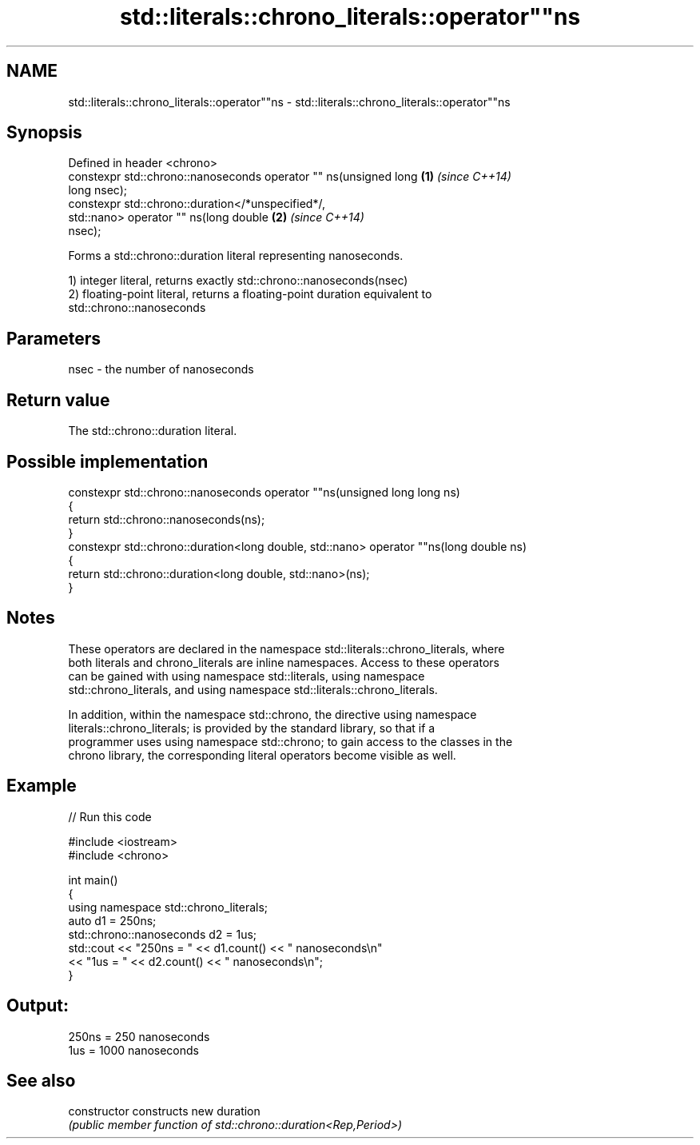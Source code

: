 .TH std::literals::chrono_literals::operator""ns 3 "2021.11.17" "http://cppreference.com" "C++ Standard Libary"
.SH NAME
std::literals::chrono_literals::operator""ns \- std::literals::chrono_literals::operator""ns

.SH Synopsis
   Defined in header <chrono>
   constexpr std::chrono::nanoseconds operator "" ns(unsigned long    \fB(1)\fP \fI(since C++14)\fP
   long nsec);
   constexpr std::chrono::duration</*unspecified*/,
                              std::nano> operator "" ns(long double   \fB(2)\fP \fI(since C++14)\fP
   nsec);

   Forms a std::chrono::duration literal representing nanoseconds.

   1) integer literal, returns exactly std::chrono::nanoseconds(nsec)
   2) floating-point literal, returns a floating-point duration equivalent to
   std::chrono::nanoseconds

.SH Parameters

   nsec - the number of nanoseconds

.SH Return value

   The std::chrono::duration literal.

.SH Possible implementation

   constexpr std::chrono::nanoseconds operator ""ns(unsigned long long ns)
   {
       return std::chrono::nanoseconds(ns);
   }
   constexpr std::chrono::duration<long double, std::nano> operator ""ns(long double ns)
   {
       return std::chrono::duration<long double, std::nano>(ns);
   }

.SH Notes

   These operators are declared in the namespace std::literals::chrono_literals, where
   both literals and chrono_literals are inline namespaces. Access to these operators
   can be gained with using namespace std::literals, using namespace
   std::chrono_literals, and using namespace std::literals::chrono_literals.

   In addition, within the namespace std::chrono, the directive using namespace
   literals::chrono_literals; is provided by the standard library, so that if a
   programmer uses using namespace std::chrono; to gain access to the classes in the
   chrono library, the corresponding literal operators become visible as well.

.SH Example


// Run this code

 #include <iostream>
 #include <chrono>

 int main()
 {
     using namespace std::chrono_literals;
     auto d1 = 250ns;
     std::chrono::nanoseconds d2 = 1us;
     std::cout << "250ns = " << d1.count() << " nanoseconds\\n"
               << "1us = " << d2.count() << " nanoseconds\\n";
 }

.SH Output:

 250ns = 250 nanoseconds
 1us = 1000 nanoseconds

.SH See also

   constructor   constructs new duration
                 \fI(public member function of std::chrono::duration<Rep,Period>)\fP
